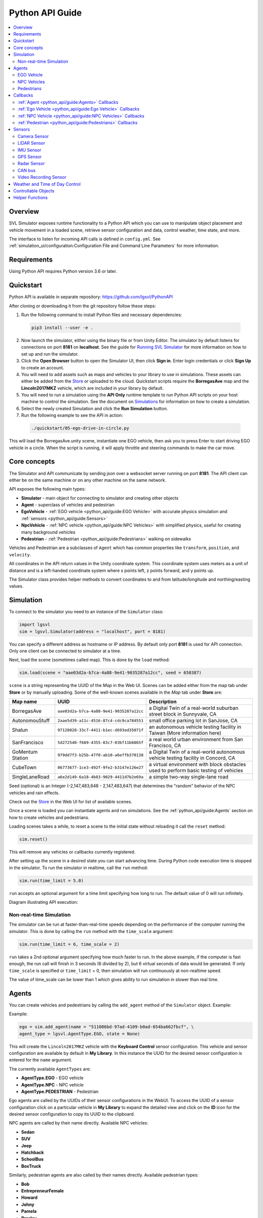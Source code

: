 ================
Python API Guide
================

.. contents::
    :local:
    :backlinks: top

Overview
========

SVL Simulator exposes runtime functionality to a Python API which you can use to manipulate object placement and vehicle movement in a loaded scene, retrieve sensor configuration and data, control weather, time state, and more.

The interface to listen for incoming API calls is defined in ``config.yml``. See :ref:`simulation_ui/configuration:Configuration File and Command Line Parameters` for more information.

Requirements
============

Using Python API requires Python version 3.6 or later.

Quickstart
==========

Python API is available in separate repository: `https://github.com/lgsvl/PythonAPI <https://github.com/lgsvl/PythonAPI>`_

After cloning or downloading it from the git repository follow these steps:

1. Run the following command to install Python files and necessary dependencies:

  .. code-block::

      pip3 install --user -e .

2. Now launch the simulator, either using the binary file or from Unity Editor. The simulator by default listens for connections on port **8181** on **localhost**. See the guide for `Running SVL Simulator <https://web.archive.org/web/20211025084200/https://www.svlsimulator.com/docs/running-simulations/running-simulator/>`_ for more information on how to set up and run the simulator.

3. Click the **Open Browser** button to open the Simulator UI, then click **Sign in**. Enter login credentials or click **Sign Up** to create an account.

4. You will need to add assets such as maps and vehicles to your library to use in simulations. These assets can either be added from the `Store <https://web.archive.org/web/20211025084200/https://www.svlsimulator.com/docs/user-interface/web/store/>`_ or uploaded to the cloud. Quickstart scripts require the **BorregasAve** map and the **Lincoln2017MKZ** vehicle, which are included in your library by default.

5. You will need to run a simulation using the **API Only** runtime template to run Python API scripts on your host machine to control the simulation. See the document on `Simulations <https://web.archive.org/web/20211025084200/https://www.svlsimulator.com/docs/user-interface/web/simulations/>`_ for information on how to create a simulation.

6. Select the newly created Simulation and click the **Run Simulation** button.

7. Run the following example to see the API in action:

  .. code-block::

      ./quickstart/05-ego-drive-in-circle.py

This will load the BorregasAve.unity scene, instantiate one EGO vehicle, then ask you to press Enter to start driving EGO vehicle in a circle. When the script is running, it will apply throttle and steering commands to make the car move.

Core concepts
=============

The Simulator and API communicate by sending json over a websocket server running on port **8181**. The API client can either be on the same machine or on any other machine on the same network.

API exposes the following main types:

- **Simulator** - main object for connecting to simulator and creating other objects
- **Agent** - superclass of vehicles and pedestrian
- **EgoVehicle** - :ref:`EGO vehicle <python_api/guide:EGO Vehicle>` with accurate physics simulation and :ref:`sensors <python_api/guide:Sensors>`
- **NpcVehicle** - :ref:`NPC vehicle <python_api/guide:NPC Vehicles>` with simplified physics, useful for creating many background vehicles
- **Pedestrian** - :ref:`Pedestrian <python_api/guide:Pedestrians>` walking on sidewalks

.. todo here

Vehicles and Pedestrian are a subclasses of ``Agent`` which has common properties like ``transform``, ``position``, and ``velocity``.

All coordinates in the API return values in the Unity coordinate system. This coordinate system uses meters as a unit of distance and is a left-handed coordinate system where x points left, z points forward, and y points up.

The Simulator class provides helper methods to convert coordinates to and from latitude/longitude and northing/easting values.

Simulation
==========

To connect to the simulator you need to an instance of the ``Simulator`` class:

.. code-block::

    import lgsvl
    sim = lgsvl.Simulator(address = "localhost", port = 8181)

You can specify a different address as hostname or IP address. By default only port **8181** is used for API connection. Only one client can be connected to simulator at a time.

Next, load the scene (sometimes called map). This is done by the ``load`` method:

.. code-block::

    sim.load(scene = "aae03d2a-b7ca-4a88-9e41-9035287a12cc", seed = 650387)

``scene`` is a string representing the UUID of the *Map* in the Web UI. Scenes can be added either from the map tab under **Store** or by manually uploading. Some of the well-known scenes available in the *Map* tab under **Store** are:

.. list-table::
   :header-rows: 1

   * - Map name
     - UUID
     - Description
   * - BorregasAve
     - ``aae03d2a-b7ca-4a88-9e41-9035287a12cc``
     - a Digital Twin of a real-world suburban street block in Sunnyvale, CA
   * - AutonomouStuff
     - ``2aae5d39-a11c-4516-87c4-cdc9ca784551``
     - small office parking lot in SanJose, CA
   * - Shalun
     - ``97128028-33c7-4411-b1ec-d693ed35071f``
     - an autonomous vehicle testing facility in Taiwan (More information here)
   * - SanFrancisco
     - ``5d272540-f689-4355-83c7-03bf11b6865f``
     - a real world urban environment from San Francisco, CA
   * - GoMentum Station
     - ``979dd7f3-b25b-47f0-ab10-a6effb370138``
     - a Digital Twin of a real-world autonomous vehicle testing facility in Concord, CA
   * - CubeTown
     - ``06773677-1ce3-492f-9fe2-b3147e126e27``
     - a virtual environment with block obstacles used to perform basic testing of vehicles
   * - SingleLaneRoad
     - ``a6e2d149-6a18-4b83-9029-4411d7b2e69a``
     - a simple two-way single-lane road

Seed (optional) is an Integer (-2,147,483,648 - 2,147,483,647) that determines the "random" behavior of the NPC vehicles and rain effects.

Check out the `Store <https://web.archive.org/web/20211025084200/https://www.svlsimulator.com/docs/user-interface/web/store/>`_ in the Web UI for list of available scenes.

Once a scene is loaded you can instantiate agents and run simulations. See the :ref:`python_api/guide:Agents` section on how to create vehicles and pedestrians.

Loading scenes takes a while, to reset a scene to the initial state without reloading it call the ``reset`` method:

.. code-block::

    sim.reset()

This will remove any vehicles or callbacks currently registered.

After setting up the scene in a desired state you can start advancing time. During Python code execution time is stopped in the simulator. To run the simulator in realtime, call the ``run`` method:

.. code-block::

    sim.run(time_limit = 5.0)

``run`` accepts an optional argument for a time limit specifying how long to run. The default value of 0 will run infinitely.

Diagram illustrating API execution:

.. image:: /_static/python-api-execution.png

Non-real-time Simulation
------------------------

The simulator can be run at faster-than-real-time speeds depending on the performance of the computer running the simulator. This is done by calling the ``run`` method with the ``time_scale`` argument:

.. code-block::

    sim.run(time_limit = 6, time_scale = 2)

``run`` takes a 2nd optional argument specifying how much faster to run. In the above example, if the computer is fast enough, the run call will finish in 3 seconds (6 divided by 2), but 6 virtual seconds of data would be generated. If only ``time_scale`` is specified or ``time_limit`` = 0, then simulation will run continuously at non-realtime speed.

The value of time_scale can be lower than 1 which gives ability to run simulation in slower than real time.

Agents
======

You can create vehicles and pedestrians by calling the ``add_agent`` method of the ``Simulator`` object. Example:

Example:

.. code-block::

    ego = sim.add_agent(name = "511086bd-97ad-4109-b0ad-654ba662fbcf", \
    agent_type = lgsvl.AgentType.EGO, state = None)

This will create the ``Lincoln2017MKZ`` vehicle with the **Keyboard Control** sensor configuration. This vehicle and sensor configuration are available by default in **My Library**. In this instance the UUID for the desired sensor configuration is entered for the ``name`` argument.

The currently available ``AgentTypes`` are:

- **AgentType.EGO** - EGO vehicle
- **AgentType.NPC** - NPC vehicle
- **AgentType.PEDESTRIAN** - Pedestrian

Ego agents are called by the UUIDs of their sensor configurations in the WebUI. To access the UUID of a sensor configuration click on a particular vehicle in **My Library** to expand the detailed view and click on the **ID** icon for the desired sensor configuration to copy its UUID to the clipboard.

NPC agents are called by their name directly. Available NPC vehicles:

- **Sedan**
- **SUV**
- **Jeep**
- **Hatchback**
- **SchoolBus**
- **BoxTruck**

Similarly, pedestrian agents are also called by their names directly. Available pedestrian types:

- **Bob**
- **EntrepreneurFemale**
- **Howard**
- **Johny**
- **Pamela**
- **Presley**
- **Red**
- **Robin**
- **Stephen**
- **Zoe**

If an incorrect name is entered, a Python exception will be thrown.

Optionally you can create agents in specific positions and orientations in the scene. For this you need to use the ``AgentState`` class. For example:

.. code-block::

    state = lgsvl.AgentState()
    state.transform.position = lgsvl.Vector(10, 0, 30)
    state.transform.rotation.y = 90
    ego = sim.add_agent("511086bd-97ad-4109-b0ad-654ba662fbcf", lgsvl.AgentType.EGO, state)

This will create a vehicle at position ``x = 10, z = 30`` which is rotated 90 degrees around the vertical axis. The position and rotation are set in the world coordinates space.

You can always adjust the position, rotation, velocity and angular velocity of the agent at any later time:

.. code-block::

    s = ego.state
    s.velocity.x = -50
    ego.state = s

This will set x component of velocity (in world coordinate space) to -50 meters per second and leave y and z components of velocity unmodified.

All agents have the following common functionality:

- ``state`` - property to get or set agent state (position, velocity, ...)
- ``transform`` - property to get ``transform`` member of the state (shortcut for ``state.transform``)
- ``bounding_box`` - property to get bounding box in local coordinate space. Note that bounding box is not centered around (0, 0, 0) - it depends on the actual geometry of the agent.
- ``on_collision`` - method to set a callback function to be called when the agent collides with something (other agent or static obstacle), see :ref:`callbacks <python_api/guide:callbacks>` section for more information.


EGO Vehicle
-----------

EGO vehicle has following additional functionality:

- ``apply_control`` - method to apply specified throttle, break, steering or other actions to vehicle. Pass sticky=True to apply these values on every simulation update iteration.
- ``get_sensors`` - method to return list of Python-Api compatible :ref:`sensors <python_api/guide:sensors>`
- ``connect_bridge`` - method to connect to ROS or Cyber RT bridge
- ``bridge_connected`` - bool property, ``True`` if bridge is connected
- ``set_initial_pose`` - method to publish an initial pose of EGO vehicle to ROS
- ``set_destination`` - method to publish a destination pose of EGO vehicle to ROS

You can control the movement of the EGO vehicle either by manually specifying state, applying manual control, or connecting through the bridge.

Example to apply constant 20% throttle to EGO vehicle:

.. code-block::

    ego = sim.add_agent("Lincoln2017MKZ (Apollo 5.0)", lgsvl.AgentType.EGO)
    c = lgsvl.VehicleControl()
    c.throttle = 0.2
    ego.apply_control(c, True)


NPC Vehicles
------------

You can create multiple NPC vehicles on the map to drive along the lanes or follow specific waypoints on the map.

NPC vehicle has the following additional functionality:

- ``change_lane`` - method to make the vehicle change lanes
- ``follow`` - method to make vehicle follow specific waypoints
- ``follow_closest_lane`` - method to make vehicle follow lanes
- ``on_waypoint_reached`` - method to set callback function which is called for every waypoint the vehicle reaches
- ``on_stop_line`` - method to set callback function which is called when vehicle reaches a stop line at intersection
- ``on_lane_change`` - method to set callback function which is called when vehicle decides to change lanes

You can control the movement of an NPC vehicle either by manually specifying state, or instructing it to follow waypoints or lanes.

To make an NPC follow waypoints prepare a list of ``DriveWaypoint`` objects and call the ``follow`` method for the npc vehicle:

.. code-block::

    npc = sim.add_agent("Sedan", lgsvl.AgentType.NPC)
    waypoints = [
        lgsvl.DriveWaypoint(lgsvl.Vector(1,0,3), 5, lgsvl.Vector(0, 0, 0), 0, False, 0),
        lgsvl.DriveWaypoint(lgsvl.Vector(5,0,3), 10, lgsvl.Vector(0, 0, 0), 0, False, 0),
        lgsvl.DriveWaypoint(lgsvl.Vector(1,0,5), 5, lgsvl.Vector(0, 0, 0), 0, False, 0),
    ]
    npc.follow(waypoints, loop=True)

Each waypoint has a position in world coordinates, a desired velocity in m/s, a desired angular orientation as a vector of Euler angles, an optional wait-time for the vehicle to stay idle, an bool on whether the NPC should be active while idling, and an optional trigger distance. The NPC will ignore all traffic rules and will not avoid collisions to try to get to the next waypoint. The angular orientation of the NPC will be interpolated in such a manner that it will pass through the waypoint at the angle specified in the ``DriveWaypoint``. The trigger distance, if used, provides a method to pause the NPC until an ego vehicle approaches. The NPC will begin to drive as soon as its distance to an ego vehicle drops below the value specified as trigger distance in the ``DriveWaypoint``. You can receive information on progress by setting the ``on_waypoint_reached`` callback. Example (see :ref:`callbacks <python_api/guide:callbacks>` for more details):

.. code-block::

    npc = sim.add_agent("Sedan", lgsvl.AgentType.NPC)

    def on_waypoint(agent, index):
        print("waypoint {} reached".format(index))

    npc.follow(waypoints, loop=True)
    npc.on_waypoint_reached(on_waypoint)

    sim.run()

``follow_closest_lane`` will make the NPC vehicle follow whatever lane is the closest. Upon reaching intersections it will randomly decide to either drive straight or turn.

You can also spawn a pool of NPC vehicles with the same behavior as NPCs added to a non-API simulation. They will follow the map annotations, obey speed limits, obey traffic signals, and attempt to avoid accidents. These NPCs cannot be directly controlled.

.. code-block::

    sim.add_random_agents(lgsvl.AgentType.NPC)


Pedestrians
-----------

You can create ``Pedestrian`` agents that will allow you to create pedestrians on sidewalks and make them walk.

Pedestrians have the following additional functionality:

- ``walk_randomly`` - method to make pedestrian walk randomly on the sidewalk
- ``follow`` - method to make pedestrian follow specific waypoints
- ``on_waypoint_reached`` - method to set callback function which is called for every waypoint reached

You can control the movement of pedestrians either by manually specifying state, or instructing them to follow waypoints or walk randomly.

To make pedestrians follow waypoints prepare a list of ``WalkWaypoint`` objects and call the ``follow`` method for pedestrians:

.. code-block::
    
    npc = sim.add_agent("Bob", lgsvl.AgentType.PEDESTRIAN)
    waypoints = [
        lgsvl.WalkWaypoint(lgsvl.Vector(1,0,3), 5, 0),
        lgsvl.WalkWaypoint(lgsvl.Vector(5,0,3), 10, 0),
        lgsvl.WalkWaypoint(lgsvl.Vector(1,0,5), 5, 0),
    ]
    npc.follow(waypoints, loop=True)

Each waypoint has a position in world coordinates, an optional idle time that the pedestrian will spend standing in-place when it reaches the waypoint, and an optional trigger distance. You can receive information on progress by setting the ``on_waypoint_reached`` callback.

You can also spawn a pool of pedestrians with the same behavior as pedestrians added to a non-API simulation. They will follow the map annotations and path find. These pedestrians cannot be directly controlled.

.. code-block::

    sim.add_random_agents(lgsvl.AgentType.PEDESTRIAN)


Callbacks
=========

The Python API can invoke callbacks to inform you of specific events that occur during simulator runtime. Callbacks are invoked from inside the ``Simulator.run()`` method and while a callback is running the simulation time is paused. Once the callback finishes time is resumed and the simulation resumes execution. You can call ``Simulator.stop()`` to stop further execution and return immediately from the callback.

The internals of this process are illustrated in the following sequence diagram:

.. image:: /_static/python-api-callbacks.png

Here the code resumes simulation after the first callback, but stops execution when the second callback is handled.

You set callback functions by calling ``on_NAME`` method of object, see information below.


:ref:`Agent <python_api/guide:Agents>` Callbacks
------------------------------------------------

``on_collision`` - called when agent collides with something (other agent or stationary obstacle).

Example usage:

.. code-block::

    def on_collision(agent1, agent2, contact):
        name1 = "STATIC OBSTACLE" if agent1 is None else agent1.name
        name2 = "STATIC OBSTACLE" if agent2 is None else agent2.name
        print("{} collided with {} at {}".format(name1, name2, contact))

    ego.on_collision(on_collision)

Callback receives three arguments: ``(agent1, agent2, contact)`` - the first two are the agents that collide, one of them can be None if it is a stationary obstacle like a building or a traffic light pole, and the third is the world position of the contact point.

:ref:`Ego Vehicle <python_api/guide:Ego Vehicle>` Callbacks
------------------------------------------------------------

In addition to Agent callbacks, ``EgoVehicle`` has one extra callback.

``on_custom`` - called when a Sensor Plugin sends a callback; accepts three arguments: ``(agent, kind, context)`` - agent instance, kind of sensor plugin as string, JSON context

See `Sensor Plugins <https://web.archive.org/web/20211025084200/https://www.svlsimulator.com/docs/plugins/sensor-plugins/>`_ for more information.

:ref:`NPC Vehicle <python_api/guide:NPC Vehicles>` Callbacks
------------------------------------------------------------

In addition to Agent callbacks, ``NpcVehicle`` has three extra callbacks:

``on_waypoint_reached`` - called when vehicle reaches a waypoint; accepts two arguments: ``(agent, index)`` - agent instance and waypoint index as integer

``on_stop_line`` - called when vehicle stops at a stop line for a traffic light or stop sign; accepts one argument: ``(agent)`` - agent instance

``on_lane_change`` - called when vehicle starts changing lane; accepts one argument: ``(agent)`` - agent instance

:ref:`Pedestrian <python_api/guide:Pedestrians>` Callbacks
----------------------------------------------------------

In addition to ``Agent`` callbacks, ``Pedestrian`` has one extra callback.

``on_waypoint_reached`` - called when pedestrian reaches waypoint; accepts two arguments: ``(agent, index)`` - agent instance and waypoint index as integer.

Sensors
=======

:ref:`EGO vehicles <python_api/guide:Ego Vehicle>` have sensors attached. You can view the configuration of the sensors in the Web Ui. The following sensor classes have been defined to facilitate their use with the Python Api. These classes can only be used if the sensor configuration of the ego vehicle includes the sensor.

- **CameraSensor** - see :ref:`Camera <python_api/guide:Camera Sensor>` sensor
- **LidarSensor** - see :ref:`LiDAR <python_api/guide:LiDAR Sensor>` sensor
- **ImuSensor** - see :ref:`IMU <python_api/guide:IMU Sensor>` sensor
- **GpsSensor** - see :ref:`GPS <python_api/guide:GPS Sensor>` sensor
- **RadarSensor** - see :ref:`Radar <python_api/guide:Radar Sensor>` sensor
- **CanBusSensor** - see :ref:`CAN bus <python_api/guide:CAN bus>` sensor
- **VideoRecordingSensor** - see :ref:`Video Recording <python_api/guide:Video Recording Sensor>` sensor

Each sensor has the following common members:

- ``name`` - name of sensor, to differentiate sensors of the same type, for example, to choose one out of multiple cameras attached to EgoVehicle
- ``transform`` - property that contains position and rotation of a sensor relative to the agent transform
- ``enabled`` - bool property, set to ``True`` if sensor is enabled for capturing and sending data to ROS or Cyber bridge


Camera Sensor
-------------

The Camera sensor has the following read only properties:

- ``frequency`` - rate at which images are captured & sent to ROS or Cyber bridge
- ``width`` - image width
- ``height`` - image height
- ``fov`` - vertical field of view in degrees
- ``near_plane`` - distance of near plane
- ``far_plane`` - distance of far plane
- ``format`` - format of image ("RGB" for 24-bit color image, "DEPTH" - 8-bit grayscale depth buffer, "SEGMENTATION" - 24-bit color image with semantic/instance segmentation)

Camera image can be saved to disk by calling ``save``:

.. code-block::

    ego = sim.add_agent("47b529db-0593-4908-b3e7-4b24a32a0f70", lgsvl.AgentType.EGO)

    for sensor in ego.get_sensors():
        if sensor.name = "Main Camera":
            sensor.save("main-camera.png", compression=0)

``save`` method accepts a path relative to the running simulator, and an optional ``compression`` for png files (0...9) or ``quality`` (0..100) for jpeg files.

LiDAR Sensor
------------

LiDAR sensor has following read only properties:

- ``min_distance`` - minimal distance for capturing points
- ``max_distance`` - maximum distance for capturing points
- ``rays`` - how many laser rays (vertically) to use
- ``rotations`` - frequency of rotation, typically 10Hz
- ``measurements`` - how many measurements per rotation each ray is taking
- ``fov`` - vertical field of view (bottom to top ray) in degrees
- ``angle`` - angle LiDAR is tilted (middle of fov view)
- ``compensated`` - bool, whether LiDAR point cloud is compensated

LiDAR point cloud can be saved to disk as a .pcd file by calling ``save``:

.. code-block::

    ego = sim.add_agent("47b529db-0593-4908-b3e7-4b24a32a0f70", lgsvl.AgentType.EGO)

    for sensor in ego.get_sensors():
        if sensor.name = "Lidar":
            sensor.save("lidar.pcd")

A ``.pcd`` file is in the `binary Point Cloud Data format <http://pointclouds.org/documentation/tutorials/pcd_file_format.html>`_ where each point has x/y/z coordinates as 4-byte floats and a 1-byte unsigned int as intensity (0...255).

IMU Sensor
----------

You can use the IMU sensor to get its position in the vehicle. All measurements an IMU would provide can be obtained by using the ``transform`` property of the agent.

GPS Sensor
----------

You can retrieve the current GPS location from the GPS sensor by calling data:

.. code-block::

    data = gps_sensor.data()
    print("Latitude:", data.latitude)

Returned data will contain following fields:

- ``latitude``
- ``longitude``
- ``northing``
- ``easting``
- ``altitude``
- ``orientation`` - rotation around up-axis in degrees

Radar Sensor
------------

Currently the Radar sensor can be used only to get its position and rotation in the vehicle. Radar measurements can be received in ROS or Cyber by setting the ``enabled`` property of the sensor.

CAN bus
-------

Currently CAN bus can be used only to get its position and rotation in the vehicle. CAN bus messages can be received in ROS or Cyber by setting the ``enabled`` property of the sensor.

Video Recording Sensor
----------------------

The Video Recording sensor is used to record a video of test cases for playback afterward. The following parameters can be set to configure the video recording:

- ``width`` - width of the video in pixels
- ``height`` - height of the video in pixels
- ``framerate`` - the number of frames per second in the video
- ``min_distance`` - the minimum distance from the camera for which objects are rendered
- ``max_distance`` - the maximum distance from the camera for which objects are rendered
- ``fov`` - the vertical field of view of the camera in degrees
- ``quality`` - the target constant quality level for VBR rate control (0 to 51, 0 means automatic)
- ``bitrate`` - the average number of bits per second
- ``max_bitrate`` - the maximum number of bits per second

Weather and Time of Day Control
===============================

You can control the weather properties of the simulation by reading or writing to the ``weather`` property. You can set ``rain``, ``fog``, ``wetness``, ``cloudiness``, and ``damage`` (referring to road damage) as a float in 0..1 range. Example:

.. code-block::

    w = sim.weather
    w.rain = 0.5 # set rain to 50%
    sim.weather = w

Changing time of day allows to control whether the loaded scene appears as day or night. To get the current time read the ``time_of_day`` property:

.. code-block::

    print("Current time of day:", sim.time_of_day)

It will return a float between 0 and 24. To set time of day call ``set_time_of_day``:

.. code-block::

    sim.set_time_of_day(10, fixed=True)

This will set current time of day to 10 AM of the current date. The date and time of day are important because they determine the position of the sun and directly effect lighting in the scene. The optional bool argument ``fixed`` indicates whether the simulation should advance this time automatically or freeze it and not change it (``fixed=True``).

For fine-tuned control of time of day, or to set a custom date along with the time of day call ``set_datetime`` which takes a Python ``datetime`` object as input:

.. code-block::

    from datetime import datetime

    dt = datetime(
        year=2020,
        month=12,
        day=25,
        hour=13,
        minute = 0,
        second = 0
    )
    sim.set_datetime(dt)

Controllable Objects
====================

A controllable object is an object that you can control by performing an action using Python APIs. Each controllable object has its own ``valid actions`` (e.g., green, yellow, red, trigger, wait, loop) that it can take and is controlled based on ``control policy``, which defines rules for control actions.

For example, a traffic light is a controllable object, and you can change its behavior by updating control policy: ``"trigger=50;green=1;yellow=1.5;red=2;loop"``

- ``trigger=50`` - Wait until an ego vehicle approaches this controllable object within 50 meters
- ``green=1`` - Change current state to ``green`` and wait for 1 second
- ``yellow=1.5`` - Change current state to ``yellow`` and wait for 1.5 second
- ``red=2`` - Change current state to ``red`` and wait for 2 second
- ``loop`` - Loop over this control policy from the beginning

Available controllable object types:

- signal
- `cone <https://github.com/lgsvl/TrafficCone>`_

All Controllable objects can be added or removed dynamically. When reset() is called, all Controllables are removed and the ones in the map (if any) are added back. Controllable objects can be loaded plugins at runtime. Plugin must include ``IControllable`` and be built using the Simulator build process from the ``Assets/External/Controllables`` folder.

To get a list of controllable objects in a scene:

.. code-block::

    controllables = sim.get_controllables()

For a controllable object of interest, you can get following information:

.. code-block::

    signal = controllables[0]
    print("Type:", signal.type)
    print("Transform:", signal.transform)
    print("Current state:", signal.current_state)
    print("Valid actions:", signal.valid_actions)

For control policy, each controllable object always has default control policy (read-only). When you load a scene for the first time or reset a scene to the initial state, a controllable object resets current control policy to default one follows it.

You can get default control policy and current control policy as follows:

.. code-block::

    print("Default control policy:", signal.default_control_policy)
    print("Current control policy:", signal.control_policy)

To change a current control policy, you can create a new control policy and call ``control`` function as below:

.. code-block::

    control_policy = "trigger=50;green=1;yellow=1.5;red=2;loop"
    signal.control(control_policy)

To add a plugin controllable and set object state

.. code-block::

    state = lgsvl.ObjectState()
    state.transform.position = lgsvl.Vector(0,0,0)
    state.transform.rotation = lgsvl.Vector(0,0,0)
    state.velocity = lgsvl.Vector(0,10,0)
    state.angular_velocity = lgsvl.Vector(6.5,0,0)

    cone = sim.controllable_add("TrafficCone", state)

To get plugin controllable object state

.. code-block::

    cone.object_state

To set plugin controllable object state

.. code-block::

    state = lgsvl.ObjectState()
    state.transform.position = lgsvl.Vector(0, 0, -10)
    cone.object_state = state


Helper Functions
================

Simulator class offers following helper functions:

- ``version`` - property that returns current version of simulator as string
- ``layer`` - property that returns all named Unity physics layers
- ``current_scene`` - property that returns currently loaded scene as string, None if none is loaded
- ``current_frame`` - property that returns currently simulated frame number as integer
- ``current_time`` - property that returns currently simulation time in seconds as float
- ``get_spawn`` - method that returns list of ``Spawn`` objects representing good positions to place vehicles in the map. This list can be empty, it depends on how the map is prepared in Unity. Returned ``Spawn`` objects contain a ``transform`` which holds ``position`` and ``rotation`` members as a ``Vector``, as well as ``destinations`` which holds valid destination points for an ego vehicle starting at the spawn point as an array of ``transforms``.
- ``get_agents`` - method that returns a list of currently available agent objects added with ``add_agent``

To map points in Unity coordinates to GPS coordinates the Simulator class offers the following two functions:

- ``map_to_gps`` - maps transform (position & rotation) to GPS location, returns same type as :ref:`GPS Sensor <python_api/guide:GPS Sensor>` data method
- ``map_from_gps`` - maps GPS location (latitude/longitude or northing/easting) to transform
- ``raycast`` - shoots a ray from specific location and returns closest object it hits

``map_from_gps`` accepts two different inputs - latitude/longitude or northing/easting. Examples:

.. code-block::

    tr1 = sim.map_from_gps(latitude=10, longitude=-30)
    tr2 = sim.map_from_gps(northing=123455, easting=552341)

Optionally you can pass altitude and orientation.

``raycast`` method can be used in following way:

.. code-block::

    origin = lgsvl.Vector(10, 0, 20)
    direction = lgsvl.Vector(1, 0, 0)
    hit = sim.raycast(origin, direction, layer_mask=1)
    if hit:
        print("Distance right:", hit.distance)

This will shoot a ray in the positive x-axis direction from the (10, 0, 20) coordinates. A ``RaycastHit`` object with ``distance``, ``point`` and ``normal`` fields is returned if something is hit, otherwise ``None`` is returned.

When raycasting you should specify a ``layer_mask`` argument that specifies which objects to check collision with. It corresponds to layers in the Unity project - check the project for actual values or use the layer property.

.. list-table::
   :header-rows: 1

   * - ``layer_mask``
     - Name
     - Description
   * - 0
     - Default
     - roads must use this layer*
   * - 1
     - TransparentFX
     - used to ignore FX with transparency*
   * - 2
     - Ignore Raycast
     - used to ignore any raycasts against*
   * - 4
     - Water
     - not used*
   * - 5
     - UI
     - used to cull UI in scene*
   * - 8
     - PostProcessing
     - used to cull postprocessing effects
   * - 9
     - Agent
     - ego vehicles
   * - 10
     - NPC
     - npc vehicles
   * - 11
     - Pedestrian
     - pedestrians
   * - 12
     - Obstacle
     - sign poles, buildings
   * - 13
     - Sensor
     - used to cull sensor effects
   * - 14
     - GroundTruthRange
     - used to cull ground truth range
   * - 15
     - GroundTruth
     - used to cull ground truth triggers
   * - 16
     - Lane
     - used to cull lane triggers
   * - 31
     - SkyEffects
     - used to cull clouds

.. note::
    ``*`` in description means Default Unity Physics Layers